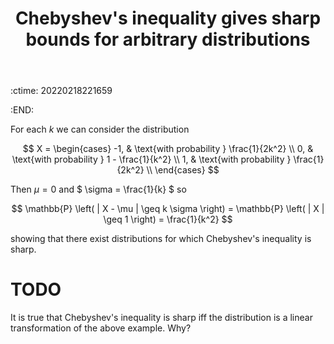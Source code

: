 :ctime:    20220218221659
:END:
#+title: Chebyshev's inequality gives sharp bounds for arbitrary distributions

For each \( k \) we can consider the distribution

\[
X =
\begin{cases}
-1, & \text{with probability } \frac{1}{2k^2} \\
0, & \text{with probability } 1 - \frac{1}{k^2} \\
1, & \text{with probability } \frac{1}{2k^2} \\
\end{cases}
\]

Then \( \mu = 0 \) and \( \sigma = \frac{1}{k} \) so

\[
\mathbb{P} \left( | X - \mu | \geq k \sigma \right) = \mathbb{P} \left( | X | \geq 1 \right) = \frac{1}{k^2}
\]

showing that there exist distributions for which Chebyshev's inequality is sharp.

* TODO
It is true that Chebyshev's inequality is sharp iff the distribution is a linear transformation of the above example. Why?
